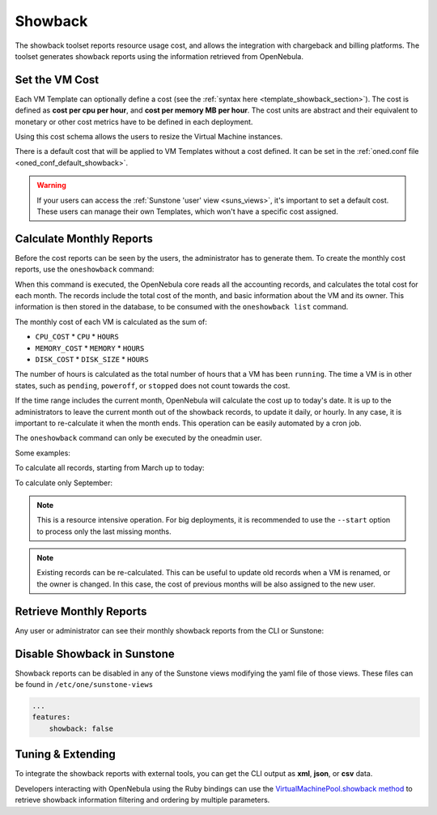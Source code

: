 .. _showback:

.. todo:: update examples. I have no data to complete them

================================================================================
Showback
================================================================================

The showback toolset reports resource usage cost, and allows the integration with chargeback and billing platforms. The toolset generates showback reports using the information retrieved from OpenNebula.

Set the VM Cost
================================================================================

Each VM Template can optionally define a cost (see the :ref:`syntax here <template_showback_section>`). The cost is defined as **cost per cpu per hour**, and **cost per memory MB per hour**. The cost units are abstract and their equivalent to monetary or other cost metrics have to be defined in each deployment.

|showback_template_wizard|

Using this cost schema allows the users to resize the Virtual Machine instances.

|showback_instantiate|

There is a default cost that will be applied to VM Templates without a cost defined. It can be set in the :ref:`oned.conf file <oned_conf_default_showback>`.

.. warning::

    If your users can access the :ref:`Sunstone 'user' view <suns_views>`, it's important to set a default cost. These users can manage their own Templates, which won't have a specific cost assigned.

Calculate Monthly Reports
================================================================================

Before the cost reports can be seen by the users, the administrator has to generate them. To create the monthly cost reports, use the ``oneshowback`` command:

.. prompt:: text $ auto

    $ oneshowback calculate -h
    Usage: oneshowback [options]
        -s, --start TIME                 First month of the data
        -e, --end TIME                   Last month of the data

When this command is executed, the OpenNebula core reads all the accounting records, and calculates the total cost for each month. The records include the total cost of the month, and basic information about the VM and its owner. This information is then stored in the database, to be consumed with the ``oneshowback list`` command.

The monthly cost of each VM is calculated as the sum of:

* ``CPU_COST`` * ``CPU`` * ``HOURS``
* ``MEMORY_COST`` * ``MEMORY`` * ``HOURS``
* ``DISK_COST`` * ``DISK_SIZE`` * ``HOURS``

The number of hours is calculated as the total number of hours that a VM has been ``running``. The time a VM is in other states, such as ``pending``, ``poweroff``, or ``stopped`` does not count towards the cost.

If the time range includes the current month, OpenNebula will calculate the cost up to today's date. It is up to the administrators to leave the current month out of the showback records, to update it daily, or hourly. In any case, it is important to re-calculate it when the month ends. This operation can be easily automated by a cron job.

The ``oneshowback`` command can only be executed by the oneadmin user.

Some examples:

To calculate all records, starting from March up to today:

.. prompt:: text $ auto

    $ oneshowback calculate --start "03/2014"


To calculate only September:

.. prompt:: text $ auto

    $ oneshowback calculate --start "09/2014" --end "09/2014"


.. note::

    This is a resource intensive operation. For big deployments, it is recommended to use the ``--start`` option to process only the last missing months.

.. note::

    Existing records can be re-calculated. This can be useful to update old records when a VM is renamed, or the owner is changed. In this case, the cost of previous months will be also assigned to the new user.

Retrieve Monthly Reports
================================================================================

Any user or administrator can see their monthly showback reports from the CLI or Sunstone:

|showback_cloudview|

.. prompt:: text $ auto

    ## USAGE
    list
            Returns the showback records
            valid options: start_time, end_time, userfilter, group, xml, json, verbose, help, version, describe, list, csv, user, password, endpoint

    ## OPTIONS
         -s, --start TIME          First month of the data
         -e, --end TIME            Last month of the data
         -u, --userfilter user     User name or id to filter the results
         -g, --group group         Group name or id to filter the results
         -x, --xml                 Show the resource in xml format
         -j, --json                Show the resource in json format
         -v, --verbose             Verbose mode
         -h, --help                Show this message
         -V, --version             Show version and copyright information
         --describe                Describe list columns
         -l, --list x,y,z          Selects columns to display with list command
         --csv                     Write table in csv format
         --user name               User name used to connect to OpenNebula
         --password password       Password to authenticate with OpenNebula
         --endpoint endpoint       URL of OpenNebula xmlrpc frontend


Disable Showback in Sunstone
================================================================================

Showback reports can be disabled in any of the Sunstone views modifying the yaml file of those views. These files can be found in ``/etc/one/sunstone-views``

.. code-block:: yaml

    ...
    features:
        showback: false

Tuning & Extending
================================================================================

To integrate the showback reports with external tools, you can get the CLI output as **xml**, **json**, or **csv** data.

.. prompt:: text $ auto

    $ oneshowback list -u cloud_user --list YEAR,MONTH,VM_ID,COST --csv
    YEAR,MONTH,VM_ID,COST
    2015,10,4258,1824279.62
    2015,10,4265,433749.03
    2015,11,4258,34248600

Developers interacting with OpenNebula using the Ruby bindings can use the `VirtualMachinePool.showback method <http://docs.opennebula.org/doc/5.0/oca/ruby/OpenNebula/VirtualMachinePool.html#showback-instance_method>`__ to retrieve showback information filtering and ordering by multiple parameters.

.. |showback_template_wizard| image:: /images/showback_template_wizard.png
.. |showback_instantiate| image:: /images/showback_instantiate.png
.. |showback_cloudview| image:: /images/showback_cloudview.png
